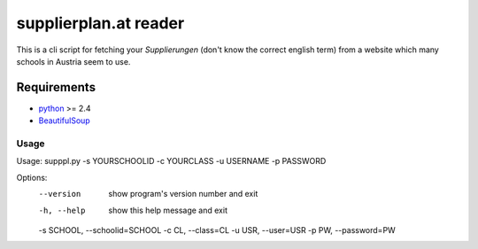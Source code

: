 ======================
supplierplan.at reader
======================

This is a cli script for fetching your *Supplierungen* (don't know the correct english term) from a website which many schools in Austria seem to use.

------------
Requirements
------------

* python_ >= 2.4
* BeautifulSoup_

.. _python: http://www.python.org/
.. _BeautifulSoup: http://www.crummy.com/software/BeautifulSoup/

Usage
-----

Usage: supppl.py -s YOURSCHOOLID -c YOURCLASS -u USERNAME -p PASSWORD

Options:
  --version             show program's version number and exit
  -h, --help            show this help message and exit
  -s SCHOOL, --schoolid=SCHOOL
  -c CL, --class=CL
  -u USR, --user=USR
  -p PW, --password=PW
